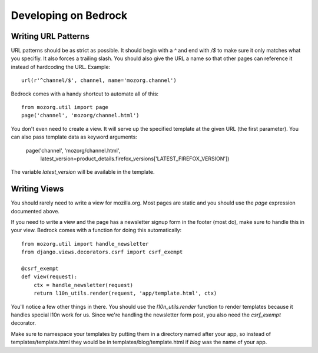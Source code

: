 .. This Source Code Form is subject to the terms of the Mozilla Public
.. License, v. 2.0. If a copy of the MPL was not distributed with this
.. file, You can obtain one at http://mozilla.org/MPL/2.0/.

.. _coding:

=====================
Developing on Bedrock
=====================

Writing URL Patterns
--------------------

URL patterns should be as strict as possible. It should begin with a
`^` and end with `/$` to make sure it only matches what you specifiy.
It also forces a trailing slash. You should also give the URL a name
so that other pages can reference it instead of hardcoding the URL.
Example::

    url(r'^channel/$', channel, name='mozorg.channel')

Bedrock comes with a handy shortcut to automate all of this::

    from mozorg.util import page
    page('channel', 'mozorg/channel.html')

You don't even need to create a view. It will serve up the specified
template at the given URL (the first parameter). You can also pass
template data as keyword arguments:

    page('channel', 'mozorg/channel.html',
         latest_version=product_details.firefox_versions['LATEST_FIREFOX_VERSION'])

The variable `latest_version` will be available in the template.

Writing Views
-------------

You should rarely need to write a view for mozilla.org. Most pages are
static and you should use the `page` expression documented above.

If you need to write a view and the page has a newsletter signup form
in the footer (most do), make sure to handle this in your view.
Bedrock comes with a function for doing this automatically::

    from mozorg.util import handle_newsletter
    from django.views.decorators.csrf import csrf_exempt
    
    @csrf_exempt
    def view(request):
        ctx = handle_newsletter(request)
        return l10n_utils.render(request, 'app/template.html', ctx)

You'll notice a few other things in there. You should use the
`l10n_utils.render` function to render templates because it handles
special l10n work for us. Since we're handling the newsletter form
post, you also need the `csrf_exempt` decorator.

Make sure to namespace your templates by putting them in a directory
named after your app, so instead of templates/template.html they would
be in templates/blog/template.html if `blog` was the name of your app.
